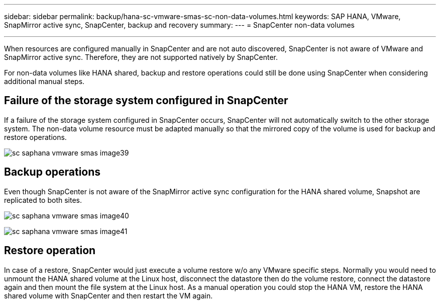 ---
sidebar: sidebar
permalink: backup/hana-sc-vmware-smas-sc-non-data-volumes.html
keywords: SAP HANA, VMware, SnapMirror active sync, SnapCenter, backup and recovery
summary: 
---
= SnapCenter non-data volumes

:nofooter:
:icons: font
:linkattrs:
:imagesdir: ../media/
---

When resources are configured manually in SnapCenter and are not auto discovered, SnapCenter is not aware of VMware and SnapMirror active sync. Therefore, they are not supported natively by SnapCenter.

For non-data volumes like HANA shared, backup and restore operations could still be done using SnapCenter when considering additional manual steps.

== Failure of the storage system configured in SnapCenter

If a failure of the storage system configured in SnapCenter occurs, SnapCenter will not automatically switch to the other storage system. The non-data volume resource must be adapted manually so that the mirrored copy of the volume is used for backup and restore operations.

image:sc-saphana-vmware-smas-image39.png[]

== Backup operations

Even though SnapCenter is not aware of the SnapMirror active sync configuration for the HANA shared volume, Snapshot are replicated to both sites.

image:sc-saphana-vmware-smas-image40.png[]

image:sc-saphana-vmware-smas-image41.png[]

== Restore operation

In case of a restore, SnapCenter would just execute a volume restore w/o any VMware specific steps. Normally you would need to unmount the HANA shared volume at the Linux host, disconnect the datastore then do the volume restore, connect the datastore again and then mount the file system at the Linux host. As a manual operation you could stop the HANA VM, restore the HANA shared volume with SnapCenter and then restart the VM again.

